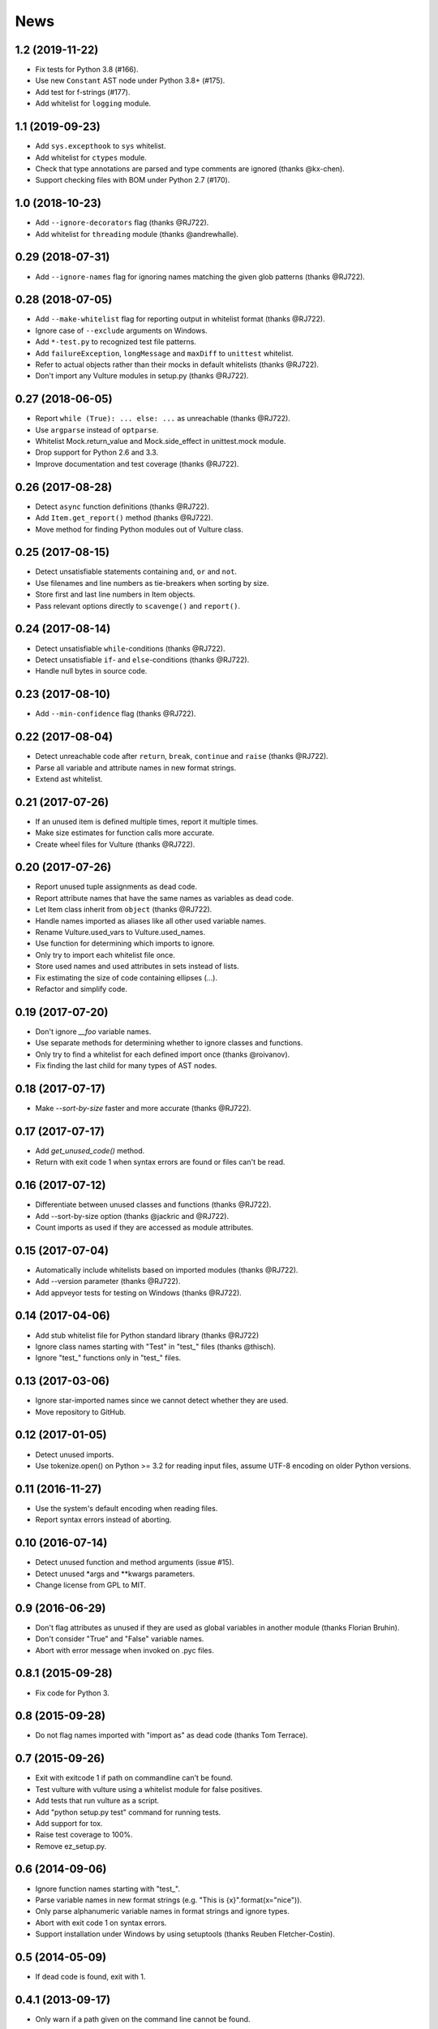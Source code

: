 News
====

1.2 (2019-11-22)
----------------
* Fix tests for Python 3.8 (#166).
* Use new ``Constant`` AST node under Python 3.8+ (#175).
* Add test for f-strings (#177).
* Add whitelist for ``logging`` module.


1.1 (2019-09-23)
----------------
* Add ``sys.excepthook`` to ``sys`` whitelist.
* Add whitelist for ``ctypes`` module.
* Check that type annotations are parsed and type comments are ignored (thanks @kx-chen).
* Support checking files with BOM under Python 2.7 (#170).


1.0 (2018-10-23)
----------------
* Add ``--ignore-decorators`` flag (thanks @RJ722).
* Add whitelist for ``threading`` module (thanks @andrewhalle).


0.29 (2018-07-31)
-----------------
* Add ``--ignore-names`` flag for ignoring names matching the given glob patterns (thanks @RJ722).


0.28 (2018-07-05)
-----------------
* Add ``--make-whitelist`` flag for reporting output in whitelist format (thanks @RJ722).
* Ignore case of ``--exclude`` arguments on Windows.
* Add ``*-test.py`` to recognized test file patterns.
* Add ``failureException``, ``longMessage`` and ``maxDiff`` to ``unittest`` whitelist.
* Refer to actual objects rather than their mocks in default whitelists (thanks @RJ722).
* Don't import any Vulture modules in setup.py (thanks @RJ722).


0.27 (2018-06-05)
-----------------
* Report ``while (True): ... else: ...`` as unreachable (thanks @RJ722).
* Use ``argparse`` instead of ``optparse``.
* Whitelist Mock.return_value and Mock.side_effect in unittest.mock module.
* Drop support for Python 2.6 and 3.3.
* Improve documentation and test coverage (thanks @RJ722).


0.26 (2017-08-28)
-----------------
* Detect ``async`` function definitions (thanks @RJ722).
* Add ``Item.get_report()`` method (thanks @RJ722).
* Move method for finding Python modules out of Vulture class.


0.25 (2017-08-15)
-----------------
* Detect unsatisfiable statements containing ``and``, ``or`` and ``not``.
* Use filenames and line numbers as tie-breakers when sorting by size.
* Store first and last line numbers in Item objects.
* Pass relevant options directly to ``scavenge()`` and ``report()``.


0.24 (2017-08-14)
-----------------
* Detect unsatisfiable ``while``-conditions (thanks @RJ722).
* Detect unsatisfiable ``if``- and ``else``-conditions (thanks @RJ722).
* Handle null bytes in source code.


0.23 (2017-08-10)
-----------------
* Add ``--min-confidence`` flag (thanks @RJ722).


0.22 (2017-08-04)
-----------------
* Detect unreachable code after ``return``, ``break``, ``continue`` and
  ``raise`` (thanks @RJ722).
* Parse all variable and attribute names in new format strings.
* Extend ast whitelist.


0.21 (2017-07-26)
-----------------
* If an unused item is defined multiple times, report it multiple times.
* Make size estimates for function calls more accurate.
* Create wheel files for Vulture (thanks @RJ722).


0.20 (2017-07-26)
-----------------
* Report unused tuple assignments as dead code.
* Report attribute names that have the same names as variables as dead code.
* Let Item class inherit from ``object`` (thanks @RJ722).
* Handle names imported as aliases like all other used variable names.
* Rename Vulture.used_vars to Vulture.used_names.
* Use function for determining which imports to ignore.
* Only try to import each whitelist file once.
* Store used names and used attributes in sets instead of lists.
* Fix estimating the size of code containing ellipses (...).
* Refactor and simplify code.


0.19 (2017-07-20)
-----------------
* Don't ignore `__foo` variable names.
* Use separate methods for determining whether to ignore classes and functions.
* Only try to find a whitelist for each defined import once (thanks @roivanov).
* Fix finding the last child for many types of AST nodes.


0.18 (2017-07-17)
-----------------
* Make `--sort-by-size` faster and more accurate (thanks @RJ722).


0.17 (2017-07-17)
-----------------
* Add `get_unused_code()` method.
* Return with exit code 1 when syntax errors are found or files can't be read.


0.16 (2017-07-12)
-----------------
* Differentiate between unused classes and functions (thanks @RJ722).
* Add --sort-by-size option (thanks @jackric and @RJ722).
* Count imports as used if they are accessed as module attributes.


0.15 (2017-07-04)
-----------------
* Automatically include whitelists based on imported modules (thanks @RJ722).
* Add --version parameter (thanks @RJ722).
* Add appveyor tests for testing on Windows (thanks @RJ722).


0.14 (2017-04-06)
-----------------
* Add stub whitelist file for Python standard library (thanks @RJ722)
* Ignore class names starting with "Test" in "test\_" files (thanks @thisch).
* Ignore "test\_" functions only in "test\_" files.


0.13 (2017-03-06)
-----------------
* Ignore star-imported names since we cannot detect whether they are used.
* Move repository to GitHub.


0.12 (2017-01-05)
-----------------
* Detect unused imports.
* Use tokenize.open() on Python >= 3.2 for reading input files, assume
  UTF-8 encoding on older Python versions.


0.11 (2016-11-27)
-----------------
* Use the system's default encoding when reading files.
* Report syntax errors instead of aborting.


0.10 (2016-07-14)
-----------------
* Detect unused function and method arguments (issue #15).
* Detect unused \*args and \*\*kwargs parameters.
* Change license from GPL to MIT.


0.9 (2016-06-29)
----------------
* Don't flag attributes as unused if they are used as global variables
  in another module (thanks Florian Bruhin).
* Don't consider "True" and "False" variable names.
* Abort with error message when invoked on .pyc files.


0.8.1 (2015-09-28)
------------------
* Fix code for Python 3.


0.8 (2015-09-28)
----------------
* Do not flag names imported with "import as" as dead code (thanks Tom Terrace).


0.7 (2015-09-26)
----------------
* Exit with exitcode 1 if path on commandline can't be found.
* Test vulture with vulture using a whitelist module for false positives.
* Add tests that run vulture as a script.
* Add "python setup.py test" command for running tests.
* Add support for tox.
* Raise test coverage to 100%.
* Remove ez_setup.py.


0.6 (2014-09-06)
----------------
* Ignore function names starting with "test\_".
* Parse variable names in new format strings (e.g. "This is {x}".format(x="nice")).
* Only parse alphanumeric variable names in format strings and ignore types.
* Abort with exit code 1 on syntax errors.
* Support installation under Windows by using setuptools (thanks Reuben Fletcher-Costin).


0.5 (2014-05-09)
----------------
* If dead code is found, exit with 1.


0.4.1 (2013-09-17)
------------------
* Only warn if a path given on the command line cannot be found.


0.4 (2013-06-23)
----------------
* Ignore unused variables starting with an underscore.
* Show warning for syntax errors instead of aborting directly.
* Print warning if a file cannot be found.


0.3 (2012-03-19)
----------------
* Add support for python3
* Report unused attributes
* Find tuple assignments in comprehensions
* Scan files given on the command line even if they don't end with .py


0.2 (2012-03-18)
----------------
* Only format nodes in verbose mode (gives 4x speedup).


0.1 (2012-03-17)
----------------
* First release.
